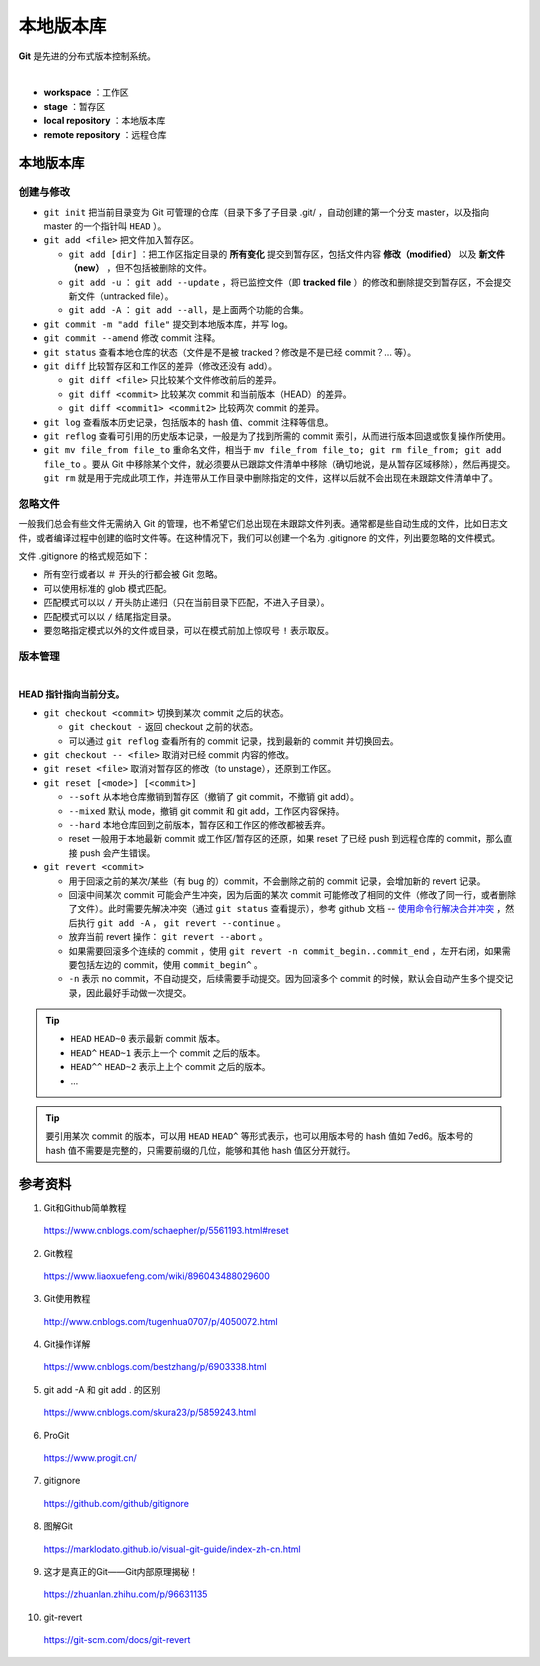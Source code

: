 本地版本库
===========

**Git** 是先进的分布式版本控制系统。

.. image:: ./01_git-operations.png
    :width: 700px
    :alt: 图片来源：http://blog.podrezo.com/git-introduction-for-cvssvntfs-users/
    :align: center
    :target: http://blog.podrezo.com/git-introduction-for-cvssvntfs-users

|

- **workspace** ：工作区

- **stage** ：暂存区

- **local repository** ：本地版本库

- **remote repository** ：远程仓库


本地版本库
------------

创建与修改
^^^^^^^^^^^^^^^^

- ``git init`` 把当前目录变为 Git 可管理的仓库（目录下多了子目录 .git/ ，自动创建的第一个分支 master，以及指向 master 的一个指针叫 ``HEAD`` ）。

  .. code-block:: text
    :linenos:

    $ tree .git
    .git
    ├── HEAD
    ├── config
    ├── description
    ├── hooks
    │   ├── applypatch-msg.sample
    │   ├── commit-msg.sample
    │   ├── fsmonitor-watchman.sample
    │   ├── post-update.sample
    │   ├── pre-applypatch.sample
    │   ├── pre-commit.sample
    │   ├── pre-merge-commit.sample
    │   ├── pre-push.sample
    │   ├── pre-rebase.sample
    │   ├── pre-receive.sample
    │   ├── prepare-commit-msg.sample
    │   ├── push-to-checkout.sample
    │   └── update.sample
    ├── info
    │   └── exclude
    ├── objects
    │   ├── info
    │   └── pack
    └── refs
        ├── heads
        └── tags

- ``git add <file>`` 把文件加入暂存区。

  - ``git add [dir]`` ：把工作区指定目录的 **所有变化** 提交到暂存区，包括文件内容 **修改（modified）** 以及 **新文件（new）** ，但不包括被删除的文件。

  - ``git add -u`` ： ``git add --update`` ，将已监控文件（即 **tracked file** ）的修改和删除提交到暂存区，不会提交新文件（untracked file）。

  - ``git add -A`` ： ``git add --all``，是上面两个功能的合集。

- ``git commit -m "add file"``  提交到本地版本库，并写 log。

- ``git commit --amend`` 修改 commit 注释。

- ``git status`` 查看本地仓库的状态（文件是不是被 tracked？修改是不是已经 commit？... 等）。

- ``git diff`` 比较暂存区和工作区的差异（修改还没有 add）。
  
  - ``git diff <file>`` 只比较某个文件修改前后的差异。
  - ``git diff <commit>`` 比较某次 commit 和当前版本（HEAD）的差异。
  - ``git diff <commit1> <commit2>`` 比较两次 commit 的差异。

- ``git log`` 查看版本历史记录，包括版本的 hash 值、commit 注释等信息。

- ``git reflog`` 查看可引用的历史版本记录，一般是为了找到所需的 commit 索引，从而进行版本回退或恢复操作所使用。

  .. code-block:: text
    :linenos:

    $ git reflog
    41c873a (HEAD -> master) HEAD@{0}: commit: update b
    3e2b7f2 HEAD@{1}: reset: moving to HEAD
    3e2b7f2 HEAD@{2}: commit: update out
    7ed6b16 HEAD@{3}: reset: moving to HEAD
    7ed6b16 HEAD@{4}: commit: add a
    8337301 HEAD@{5}: commit (initial): add readme

- ``git mv file_from file_to`` 重命名文件，相当于 ``mv file_from file_to; git rm file_from; git add file_to`` 。要从 Git 中移除某个文件，就必须要从已跟踪文件清单中移除（确切地说，是从暂存区域移除），然后再提交。 ``git rm`` 就是用于完成此项工作，并连带从工作目录中删除指定的文件，这样以后就不会出现在未跟踪文件清单中了。

忽略文件
^^^^^^^^^^^^^^^

一般我们总会有些文件无需纳入 Git 的管理，也不希望它们总出现在未跟踪文件列表。通常都是些自动生成的文件，比如日志文件，或者编译过程中创建的临时文件等。在这种情况下，我们可以创建一个名为 .gitignore 的文件，列出要忽略的文件模式。

文件 .gitignore 的格式规范如下：

- 所有空行或者以 ``＃`` 开头的行都会被 Git 忽略。

- 可以使用标准的 glob 模式匹配。

- 匹配模式可以以 ``/`` 开头防止递归（只在当前目录下匹配，不进入子目录）。

- 匹配模式可以以 ``/`` 结尾指定目录。

- 要忽略指定模式以外的文件或目录，可以在模式前加上惊叹号 ``!`` 表示取反。

版本管理
^^^^^^^^^^^

.. image:: ./01_head.jpg
    :width: 500px
    :alt: 图片来源：https://www.liaoxuefeng.com/wiki/896043488029600/897271968352576
    :align: center
    :target: https://www.liaoxuefeng.com/wiki/896043488029600/897271968352576

|

**HEAD 指针指向当前分支。**

- ``git checkout <commit>`` 切换到某次 commit 之后的状态。

  - ``git checkout -`` 返回 checkout 之前的状态。

  - 可以通过 ``git reflog`` 查看所有的 commit 记录，找到最新的 commit 并切换回去。

- ``git checkout -- <file>`` 取消对已经 commit 内容的修改。

- ``git reset <file>`` 取消对暂存区的修改（to unstage），还原到工作区。

- ``git reset [<mode>] [<commit>]``

  - ``--soft`` 从本地仓库撤销到暂存区（撤销了 git commit，不撤销 git add）。
  - ``--mixed`` 默认 mode，撤销 git commit 和 git add，工作区内容保持。
  - ``--hard`` 本地仓库回到之前版本，暂存区和工作区的修改都被丢弃。
  - reset 一般用于本地最新 commit 或工作区/暂存区的还原，如果 reset 了已经 push 到远程仓库的 commit，那么直接 push 会产生错误。

- ``git revert <commit>``

  - 用于回滚之前的某次/某些（有 bug 的）commit，不会删除之前的 commit 记录，会增加新的 revert 记录。
  - 回滚中间某次 commit 可能会产生冲突，因为后面的某次 commit 可能修改了相同的文件（修改了同一行，或者删除了文件）。此时需要先解决冲突（通过 ``git status`` 查看提示），参考 github 文档 -- `使用命令行解决合并冲突 <https://docs.github.com/zh/pull-requests/collaborating-with-pull-requests/addressing-merge-conflicts/resolving-a-merge-conflict-using-the-command-line?platform=linux>`_ ，然后执行 ``git add -A`` ， ``git revert --continue`` 。
  - 放弃当前 revert 操作： ``git revert --abort`` 。
  - 如果需要回滚多个连续的 commit ，使用 ``git revert -n commit_begin..commit_end`` ，左开右闭，如果需要包括左边的 commit，使用 ``commit_begin^`` 。
  - ``-n`` 表示 no commit，不自动提交，后续需要手动提交。因为回滚多个 commit 的时候，默认会自动产生多个提交记录，因此最好手动做一次提交。

.. tip::

    - ``HEAD`` ``HEAD~0`` 表示最新 commit 版本。
    - ``HEAD^`` ``HEAD~1`` 表示上一个 commit 之后的版本。
    - ``HEAD^^`` ``HEAD~2`` 表示上上个 commit 之后的版本。
    - ...

.. tip::

    要引用某次 commit 的版本，可以用 ``HEAD`` ``HEAD^`` 等形式表示，也可以用版本号的 hash 值如 7ed6。版本号的 hash 值不需要是完整的，只需要前缀的几位，能够和其他 hash 值区分开就行。

参考资料
-----------

1. Git和Github简单教程

  https://www.cnblogs.com/schaepher/p/5561193.html#reset

2. Git教程

  https://www.liaoxuefeng.com/wiki/896043488029600

3. Git使用教程

  http://www.cnblogs.com/tugenhua0707/p/4050072.html

4. Git操作详解

  https://www.cnblogs.com/bestzhang/p/6903338.html

5. git add -A 和 git add . 的区别

  https://www.cnblogs.com/skura23/p/5859243.html

6. ProGit

  https://www.progit.cn/

7. gitignore

  https://github.com/github/gitignore

8. 图解Git

  https://marklodato.github.io/visual-git-guide/index-zh-cn.html

9. 这才是真正的Git——Git内部原理揭秘！

  https://zhuanlan.zhihu.com/p/96631135

10. git-revert

  https://git-scm.com/docs/git-revert